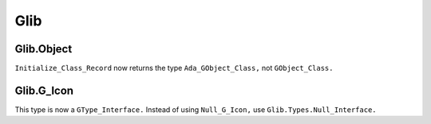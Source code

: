 ****
Glib
****

Glib.Object
===========

``Initialize_Class_Record`` now returns the type ``Ada_GObject_Class,`` not
``GObject_Class.``

Glib.G_Icon
===========

This type is now a ``GType_Interface.``
Instead of using ``Null_G_Icon,`` use ``Glib.Types.Null_Interface.``

